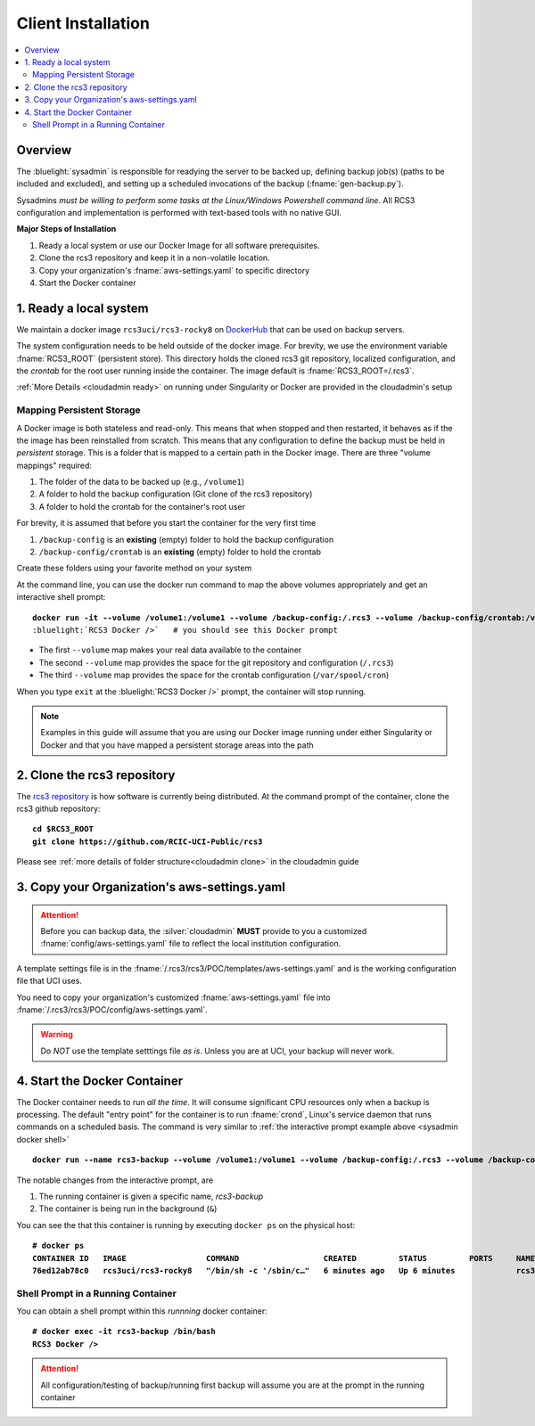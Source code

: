 .. _sysadmin install:

Client Installation 
===================

.. contents::
   :local:

Overview
--------

The :bluelight:`sysadmin` is responsible for readying the server to be backed up, defining backup job(s) (paths
to be included and excluded), and setting up a scheduled invocations of the backup (:fname:`gen-backup.py`).

Sysadmins *must be willing to perform some tasks at the Linux/Windows Powershell command line*. 
All RCS3 configuration and implementation is performed with text-based tools with no native GUI.

**Major Steps of Installation**

1. Ready a local system or use our Docker Image for all software prerequisites.
2. Clone the rcs3 repository and keep it in a non-volatile location.
3. Copy your organization's :fname:`aws-settings.yaml`  to specific directory
4. Start the Docker container 

1. Ready a local system
-----------------------

We maintain a docker image ``rcs3uci/rcs3-rocky8``  on  `DockerHub <https://hub.docker.com/r/rcs3uci/rcs3-rocky8>`_ that
can be used on backup servers.  

The system configuration needs to be held outside of the docker image. For brevity, we use the environment
variable :fname:`RCS3_ROOT`  (persistent store). This directory holds the cloned rcs3 git repository,
localized configuration, and the *crontab* for the root user running inside the container. 
The image default is :fname:`RCS3_ROOT=/.rcs3`.

:ref:`More Details <cloudadmin ready>` on running under Singularity or Docker are provided in the cloudadmin's setup

Mapping Persistent Storage 
^^^^^^^^^^^^^^^^^^^^^^^^^^

A Docker image is both stateless and read-only. This means that when stopped and then restarted, 
it behaves as if the the image has been reinstalled from scratch. This means that any configuration to define
the backup must be held in *persistent* storage. This is a folder that is mapped to a certain path in the Docker image.
There are three "volume mappings" required:

1. The folder of the data to be backed up (e.g., ``/volume1``)
2. A folder to hold the backup configuration (Git clone of the rcs3 repository)
3. A folder to hold the crontab for the container's root user

For brevity, it is assumed that before you start the container for the  very first time

1. ``/backup-config`` is an **existing** (empty) folder to hold the backup configuration 
2. ``/backup-config/crontab`` is an **existing** (empty) folder to hold the crontab 

Create these folders using your favorite method on your system

At the command line, you can use the docker run command to map the above volumes appropriately and get an
interactive shell prompt:

.. _sysadmin docker shell:

.. parsed-literal::

   **docker run -it --volume /volume1:/volume1 --volume /backup-config:/.rcs3 --volume /backup-config/crontab:/var/spool/cron rcs3uci/rcs3-rocky8 /bin/bash**
   :bluelight:`RCS3 Docker />`   # you should see this Docker prompt

* The first ``--volume`` map makes your real data available to the container
* The second ``--volume`` map provides the space for the git repository and configuration (``/.rcs3``)
* The third ``--volume`` map provides the space for the crontab configuration (``/var/spool/cron``)

When you type ``exit`` at the :bluelight:`RCS3 Docker />` prompt, the container will stop running.

.. note::
     Examples in this guide will assume that you are using our Docker image running under either Singularity
     or Docker and that you have mapped a persistent storage areas into the path  

2. Clone the rcs3 repository
----------------------------

The `rcs3 repository <https://github.com/RCIC-UCI-Public/rcs3>`_ is how software is currently being distributed.
At the command prompt of the container, clone the rcs3 github repository:

.. parsed-literal::

   **cd $RCS3_ROOT**
   **git clone https://github.com/RCIC-UCI-Public/rcs3**

Please see :ref:`more details of folder structure<cloudadmin clone>` in the cloudadmin guide

3. Copy your Organization's aws-settings.yaml
---------------------------------------------

.. attention:: Before you can backup data, the
             :silver:`cloudadmin` **MUST** provide to you a customized 
             :fname:`config/aws-settings.yaml` file to reflect the local institution configuration.

A template settings file is in the
:fname:`/.rcs3/rcs3/POC/templates/aws-settings.yaml` and is the working configuration file that UCI uses.

You need to copy your organization's customized :fname:`aws-settings.yaml` file into 
:fname:`/.rcs3/rcs3/POC/config/aws-settings.yaml`.

.. warning:: Do *NOT* use the template setttings file *as is*. Unless you are at UCI, your backup will never work.

4. Start the Docker Container 
-----------------------------

The Docker container needs to run *all the time*.  It will consume significant CPU resources only when a backup 
is processing. The default "entry point" for the container is to run :fname:`crond`, Linux's service daemon that runs
commands on a scheduled basis.  The command is very similar to :ref:`the interactive prompt example above <sysadmin docker shell>`

.. parsed-literal::

   **docker run --name rcs3-backup --volume /volume1:/volume1 --volume /backup-config:/.rcs3 --volume /backup-config/crontab:/var/spool/cron rcs3uci/rcs3-rocky8 &**

The notable changes from the interactive prompt, are

1. The running container is given a specific name, *rcs3-backup*
2. The container is being run in the background (``&``) 

You can see the that this container is running by executing ``docker ps`` on the physical host:

.. parsed-literal::

    **# docker ps**
    **CONTAINER ID   IMAGE                 COMMAND                  CREATED         STATUS         PORTS     NAMES**
    **76ed12ab78c0   rcs3uci/rcs3-rocky8   "/bin/sh -c '/sbin/c…"   6 minutes ago   Up 6 minutes             rcs3-backup**


.. _sysadmin docker shell running:

Shell Prompt in a Running Container
^^^^^^^^^^^^^^^^^^^^^^^^^^^^^^^^^^^

You can obtain a shell prompt within this *runnning* docker container: 

.. parsed-literal::

    **# docker exec -it rcs3-backup /bin/bash**
    **RCS3 Docker />** 


.. attention::
   All configuration/testing of backup/running first backup will assume you are at the prompt in the running
   container
